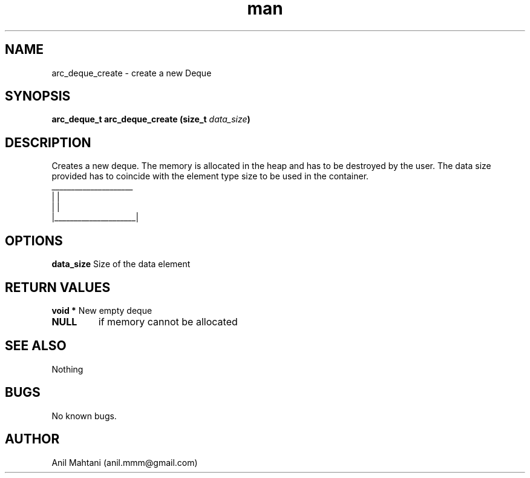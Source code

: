 .\" Manpage for arc_deque_create.
.\" Contact anil.mmm@gmail.com.in to correct errors or typos.
.TH man 3 "16 Oct 2014" "1.0" "arc_deque_create man page"
.SH NAME
arc_deque_create \- create a new Deque
.SH SYNOPSIS
.BI "arc_deque_t arc_deque_create (size_t "data_size ")
.SH DESCRIPTION
Creates a new deque. The memory is allocated in the heap and has to be destroyed by the user. The data size provided has to coincide with the element type size to be used in the container.
.br
 _____________________
.br
|                     |
.br
|                     |
.br
|_____________________|
.br


.SH OPTIONS
.BR data_size
Size of the data element
.SH RETURN VALUES
.BI "void *
New empty deque
.TP
.BI NULL
if memory cannot be allocated
.SH SEE ALSO
Nothing
.SH BUGS
No known bugs.
.SH AUTHOR
Anil Mahtani (anil.mmm@gmail.com)

